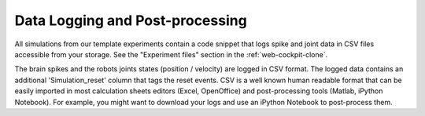 .. _web-cockpit-log-console:

Data Logging and Post-processing
================================



All simulations from our template experiments contain a code snippet that logs spike and joint data 
in CSV files accessible from your storage. See the "Experiment files" section in the :ref:`web-cockpit-clone`.



.. image:: images/gz3d-tf-editor.jpg
    :align: center
    :width: 100%



The brain spikes and the robots joints states (position / velocity) are logged in CSV format.
The logged data contains an additional 'Simulation_reset' column that tags the reset events.
CSV is a well known human readable format that can be easily imported in most calculation sheets editors (Excel, OpenOffice) and post-processing tools (Matlab, iPython Notebook).
For example, you might want to download your logs and use an iPython Notebook to post-process them.
